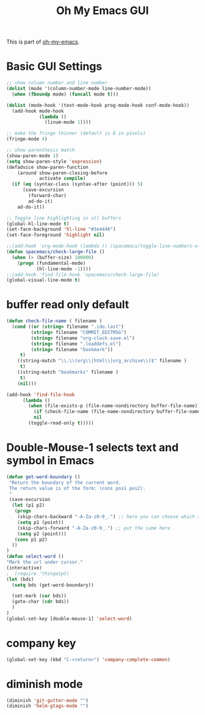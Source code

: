 #+TITLE: Oh My Emacs GUI
#+OPTIONS: toc:nil num:nil ^:nil

This is part of [[https://github.com/xiaohanyu/oh-my-emacs][oh-my-emacs]].

* Basic GUI Settings
#+NAME: gui-basics
#+BEGIN_SRC emacs-lisp
  ;; show column number and line number
  (dolist (mode '(column-number-mode line-number-mode))
    (when (fboundp mode) (funcall mode t)))

  (dolist (mode-hook '(text-mode-hook prog-mode-hook conf-mode-hook))
    (add-hook mode-hook
              (lambda ()
                (linum-mode 1))))

  ;; make the fringe thinner (default is 8 in pixels)
  (fringe-mode 4)

  ;; show parenthesis match
  (show-paren-mode 1)
  (setq show-paren-style 'expression)
  (defadvice show-paren-function
      (around show-paren-closing-before
              activate compile)
    (if (eq (syntax-class (syntax-after (point))) 5)
        (save-excursion
          (forward-char)
          ad-do-it)
      ad-do-it))

  ;; Toggle line highlighting in all buffers
  (global-hl-line-mode t)
  (set-face-background 'hl-line "#3e4446")
  (set-face-foreground 'highlight nil)

  ;;(add-hook 'org-mode-hook (lambda () (spacemacs/toggle-line-numbers-off)) 'append)
  (defun spacemacs/check-large-file ()
    (when (> (buffer-size) 100000)
      (progn (fundamental-mode)
             (hl-line-mode -1))))
  ;;(add-hook 'find-file-hook 'spacemacs/check-large-file)
  (global-visual-line-mode t)
#+END_SRC

* buffer read only default
#+BEGIN_SRC emacs-lisp
(defun check-file-name ( filename )
  (cond ((or (string= filename ".ido.last")
         (string= filename "COMMIT_EDITMSG")
         (string= filename "org-clock-save.el")
         (string= filename ".loaddefs.el")
         (string= filename "bookmark"))
	 t)
	((string-match "\\.\\(org\\|html\\|org_archive\\)$" filename )
	 t)
	((string-match "bookmarks" filename )
	 t)
	(nil)))

(add-hook 'find-file-hook
	  (lambda ()
	    (when (file-exists-p (file-name-nondirectory buffer-file-name))
	      (if (check-file-name (file-name-nondirectory buffer-file-name))
		  nil
		(toggle-read-only t)))))
#+END_SRC

* Double-Mouse-1 selects text and symbol in Emacs
#+BEGIN_SRC emacs-lisp
(defun get-word-boundary ()
 "Return the boundary of the current word.
 The return value is of the form: (cons pos1 pos2).
 "
 (save-excursion
  (let (p1 p2)
   (progn
    (skip-chars-backward "-A-Za-z0-9_.") ;; here you can choose which symbols to use
    (setq p1 (point))
    (skip-chars-forward "-A-Za-z0-9_.") ;; put the same here
    (setq p2 (point)))
   (cons p1 p2)
  ))
)
(defun select-word ()
"Mark the url under cursor."
(interactive)
;  (require 'thingatpt)
(let (bds)
  (setq bds (get-word-boundary))

  (set-mark (car bds))
  (goto-char (cdr bds))
  )
)
(global-set-key [double-mouse-1] 'select-word)
#+END_SRC

* company key
#+BEGIN_SRC emacs-lisp
(global-set-key (kbd "C-<return>") 'company-complete-common)
#+END_SRC

* diminish mode
#+BEGIN_SRC emacs-lisp
(diminish 'git-gutter-mode "")
(diminish 'helm-gtags-mode "")
#+END_SRC
